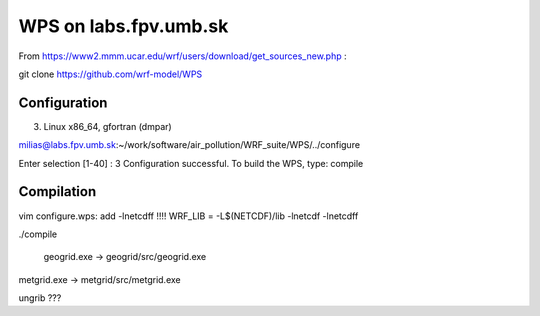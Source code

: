 WPS on labs.fpv.umb.sk
======================

From https://www2.mmm.ucar.edu/wrf/users/download/get_sources_new.php :

git clone https://github.com/wrf-model/WPS

Configuration
-------------

3.  Linux x86_64, gfortran    (dmpar)

milias@labs.fpv.umb.sk:~/work/software/air_pollution/WRF_suite/WPS/../configure 

Enter selection [1-40] : 3
Configuration successful. To build the WPS, type: compile



Compilation
-----------

vim configure.wps: add -lnetcdff !!!!
WRF_LIB         =  -L$(NETCDF)/lib  -lnetcdf   -lnetcdff

./compile

 geogrid.exe -> geogrid/src/geogrid.exe
metgrid.exe -> metgrid/src/metgrid.exe

ungrib ???



